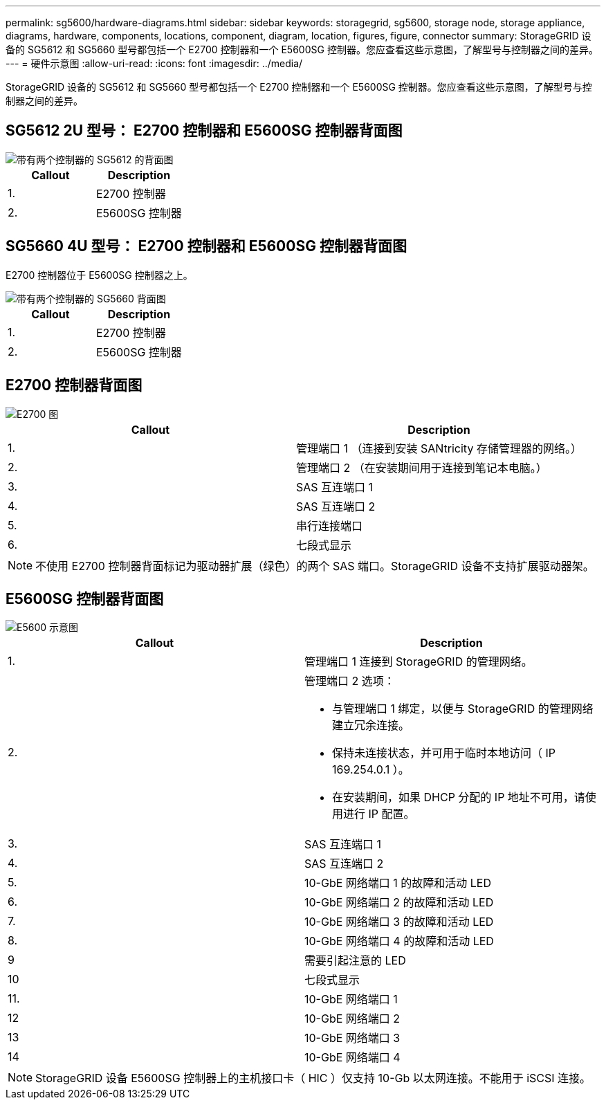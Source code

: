 ---
permalink: sg5600/hardware-diagrams.html 
sidebar: sidebar 
keywords: storagegrid, sg5600, storage node, storage appliance, diagrams, hardware, components, locations, component, diagram, location, figures, figure, connector 
summary: StorageGRID 设备的 SG5612 和 SG5660 型号都包括一个 E2700 控制器和一个 E5600SG 控制器。您应查看这些示意图，了解型号与控制器之间的差异。 
---
= 硬件示意图
:allow-uri-read: 
:icons: font
:imagesdir: ../media/


[role="lead"]
StorageGRID 设备的 SG5612 和 SG5660 型号都包括一个 E2700 控制器和一个 E5600SG 控制器。您应查看这些示意图，了解型号与控制器之间的差异。



== SG5612 2U 型号： E2700 控制器和 E5600SG 控制器背面图

image::../media/sg5612_2u_rear_view.gif[带有两个控制器的 SG5612 的背面图]

|===
| Callout | Description 


 a| 
1.
 a| 
E2700 控制器



 a| 
2.
 a| 
E5600SG 控制器

|===


== SG5660 4U 型号： E2700 控制器和 E5600SG 控制器背面图

E2700 控制器位于 E5600SG 控制器之上。

image::../media/sg5660_4u_rear_view.gif[带有两个控制器的 SG5660 背面图]

|===
| Callout | Description 


 a| 
1.
 a| 
E2700 控制器



 a| 
2.
 a| 
E5600SG 控制器

|===


== E2700 控制器背面图

image::../media/sga_controller_2700_diagram_callouts.gif[E2700 图]

|===
| Callout | Description 


 a| 
1.
 a| 
管理端口 1 （连接到安装 SANtricity 存储管理器的网络。）



 a| 
2.
 a| 
管理端口 2 （在安装期间用于连接到笔记本电脑。）



 a| 
3.
 a| 
SAS 互连端口 1



 a| 
4.
 a| 
SAS 互连端口 2



 a| 
5.
 a| 
串行连接端口



 a| 
6.
 a| 
七段式显示

|===

NOTE: 不使用 E2700 控制器背面标记为驱动器扩展（绿色）的两个 SAS 端口。StorageGRID 设备不支持扩展驱动器架。



== E5600SG 控制器背面图

image::../media/sga_controller_5600_diagram_callouts.gif[E5600 示意图]

|===
| Callout | Description 


 a| 
1.
 a| 
管理端口 1 连接到 StorageGRID 的管理网络。



 a| 
2.
 a| 
管理端口 2 选项：

* 与管理端口 1 绑定，以便与 StorageGRID 的管理网络建立冗余连接。
* 保持未连接状态，并可用于临时本地访问（ IP 169.254.0.1 ）。
* 在安装期间，如果 DHCP 分配的 IP 地址不可用，请使用进行 IP 配置。




 a| 
3.
 a| 
SAS 互连端口 1



 a| 
4.
 a| 
SAS 互连端口 2



 a| 
5.
 a| 
10-GbE 网络端口 1 的故障和活动 LED



 a| 
6.
 a| 
10-GbE 网络端口 2 的故障和活动 LED



 a| 
7.
 a| 
10-GbE 网络端口 3 的故障和活动 LED



 a| 
8.
 a| 
10-GbE 网络端口 4 的故障和活动 LED



 a| 
9
 a| 
需要引起注意的 LED



 a| 
10
 a| 
七段式显示



 a| 
11.
 a| 
10-GbE 网络端口 1



 a| 
12
 a| 
10-GbE 网络端口 2



 a| 
13
 a| 
10-GbE 网络端口 3



 a| 
14
 a| 
10-GbE 网络端口 4

|===

NOTE: StorageGRID 设备 E5600SG 控制器上的主机接口卡（ HIC ）仅支持 10-Gb 以太网连接。不能用于 iSCSI 连接。
